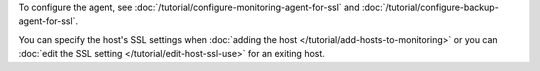 To configure the agent, see
:doc:`/tutorial/configure-monitoring-agent-for-ssl` and
:doc:`/tutorial/configure-backup-agent-for-ssl`.

You can specify the host's SSL settings when :doc:`adding the host
</tutorial/add-hosts-to-monitoring>` or you can :doc:`edit the
SSL setting </tutorial/edit-host-ssl-use>` for an exiting host.

